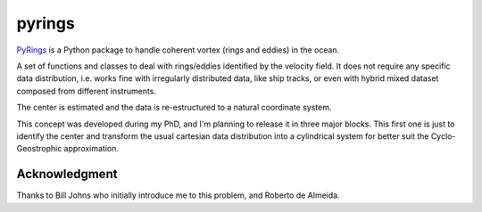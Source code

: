 pyrings
=======

`PyRings <http://pyrings.castelao.net>`_ is a Python package to handle coherent vortex (rings and eddies) in the ocean.

A set of functions and classes to deal with rings/eddies identified by the velocity field. It does not require any specific data distribution, i.e. works fine with irregularly distributed data, like ship tracks, or even with hybrid mixed dataset composed from different instruments.

The center is estimated and the data is re-estructured to a natural coordinate system.

This concept was developed during my PhD, and I'm planning to release it in three major blocks. This first one is just to identify the center and transform the usual cartesian data distribution into a cylindrical system for better suit the Cyclo-Geostrophic approximation.

Acknowledgment
--------------

Thanks to Bill Johns who initially introduce me to this problem, and Roberto de Almeida.
